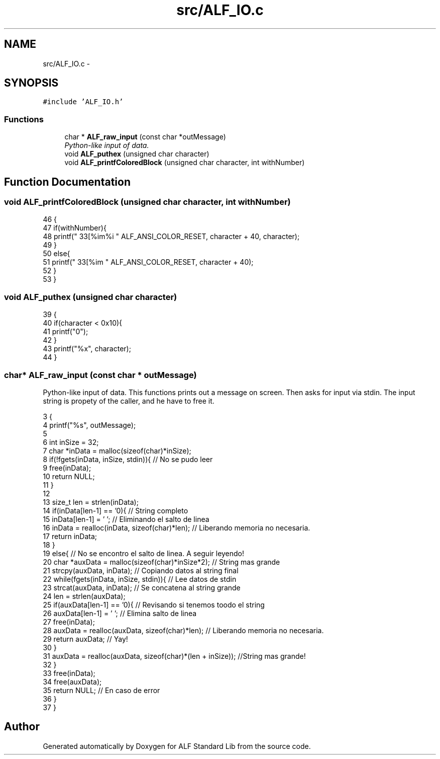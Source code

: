 .TH "src/ALF_IO.c" 3 "Wed Jul 18 2018" "Version 1.0" "ALF Standard Lib" \" -*- nroff -*-
.ad l
.nh
.SH NAME
src/ALF_IO.c \- 
.SH SYNOPSIS
.br
.PP
\fC#include 'ALF_IO\&.h'\fP
.br

.SS "Functions"

.in +1c
.ti -1c
.RI "char * \fBALF_raw_input\fP (const char *outMessage)"
.br
.RI "\fIPython-like input of data\&. \fP"
.ti -1c
.RI "void \fBALF_puthex\fP (unsigned char character)"
.br
.ti -1c
.RI "void \fBALF_printfColoredBlock\fP (unsigned char character, int withNumber)"
.br
.in -1c
.SH "Function Documentation"
.PP 
.SS "void ALF_printfColoredBlock (unsigned char character, int withNumber)"

.PP
.nf
46                                                                     {
47     if(withNumber){
48         printf("\033[%im%i " ALF_ANSI_COLOR_RESET, character + 40, character);
49     }
50     else{
51         printf("\033[%im  " ALF_ANSI_COLOR_RESET, character + 40);
52     }
53 }
.fi
.SS "void ALF_puthex (unsigned char character)"

.PP
.nf
39                                         {
40     if(character < 0x10){
41         printf("0");
42     }
43     printf("%x", character);
44 }
.fi
.SS "char* ALF_raw_input (const char * outMessage)"

.PP
Python-like input of data\&. This functions prints out a message on screen\&. Then asks for input via stdin\&. The input string is propety of the caller, and he have to free it\&. 
.PP
.nf
3                                            {
4     printf("%s", outMessage);
5 
6     int inSize = 32;
7     char *inData = malloc(sizeof(char)*inSize);
8     if(!fgets(inData, inSize, stdin)){ // No se pudo leer
9         free(inData);
10         return NULL;
11     }
12 
13     size_t len = strlen(inData);
14     if(inData[len-1] == '\n'){ // String completo
15         inData[len-1] = '\0'; // Eliminando el salto de linea
16         inData = realloc(inData, sizeof(char)*len); // Liberando memoria no necesaria\&.
17         return inData;
18     }
19     else{ // No se encontro el salto de linea\&. A seguir leyendo!
20         char *auxData = malloc(sizeof(char)*inSize*2); // String mas grande
21         strcpy(auxData, inData); // Copiando datos al string final
22         while(fgets(inData, inSize, stdin)){ // Lee datos de stdin
23             strcat(auxData, inData); // Se concatena al string grande
24             len = strlen(auxData);
25             if(auxData[len-1] == '\n'){ // Revisando si tenemos toodo el string
26                 auxData[len-1] = '\0'; // Elimina salto de linea
27                 free(inData);
28                 auxData = realloc(auxData, sizeof(char)*len); // Liberando memoria no necesaria\&.
29                 return auxData; // Yay!
30             }
31             auxData = realloc(auxData, sizeof(char)*(len + inSize)); //String mas grande!
32         }
33         free(inData);
34         free(auxData);
35         return NULL; // En caso de error
36     }
37 }
.fi
.SH "Author"
.PP 
Generated automatically by Doxygen for ALF Standard Lib from the source code\&.
